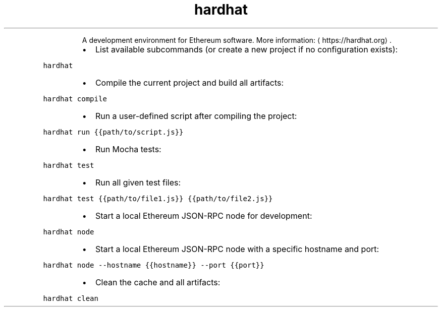 .TH hardhat
.PP
.RS
A development environment for Ethereum software.
More information: \[la]https://hardhat.org\[ra]\&.
.RE
.RS
.IP \(bu 2
List available subcommands (or create a new project if no configuration exists):
.RE
.PP
\fB\fChardhat\fR
.RS
.IP \(bu 2
Compile the current project and build all artifacts:
.RE
.PP
\fB\fChardhat compile\fR
.RS
.IP \(bu 2
Run a user\-defined script after compiling the project:
.RE
.PP
\fB\fChardhat run {{path/to/script.js}}\fR
.RS
.IP \(bu 2
Run Mocha tests:
.RE
.PP
\fB\fChardhat test\fR
.RS
.IP \(bu 2
Run all given test files:
.RE
.PP
\fB\fChardhat test {{path/to/file1.js}} {{path/to/file2.js}}\fR
.RS
.IP \(bu 2
Start a local Ethereum JSON\-RPC node for development:
.RE
.PP
\fB\fChardhat node\fR
.RS
.IP \(bu 2
Start a local Ethereum JSON\-RPC node with a specific hostname and port:
.RE
.PP
\fB\fChardhat node \-\-hostname {{hostname}} \-\-port {{port}}\fR
.RS
.IP \(bu 2
Clean the cache and all artifacts:
.RE
.PP
\fB\fChardhat clean\fR

